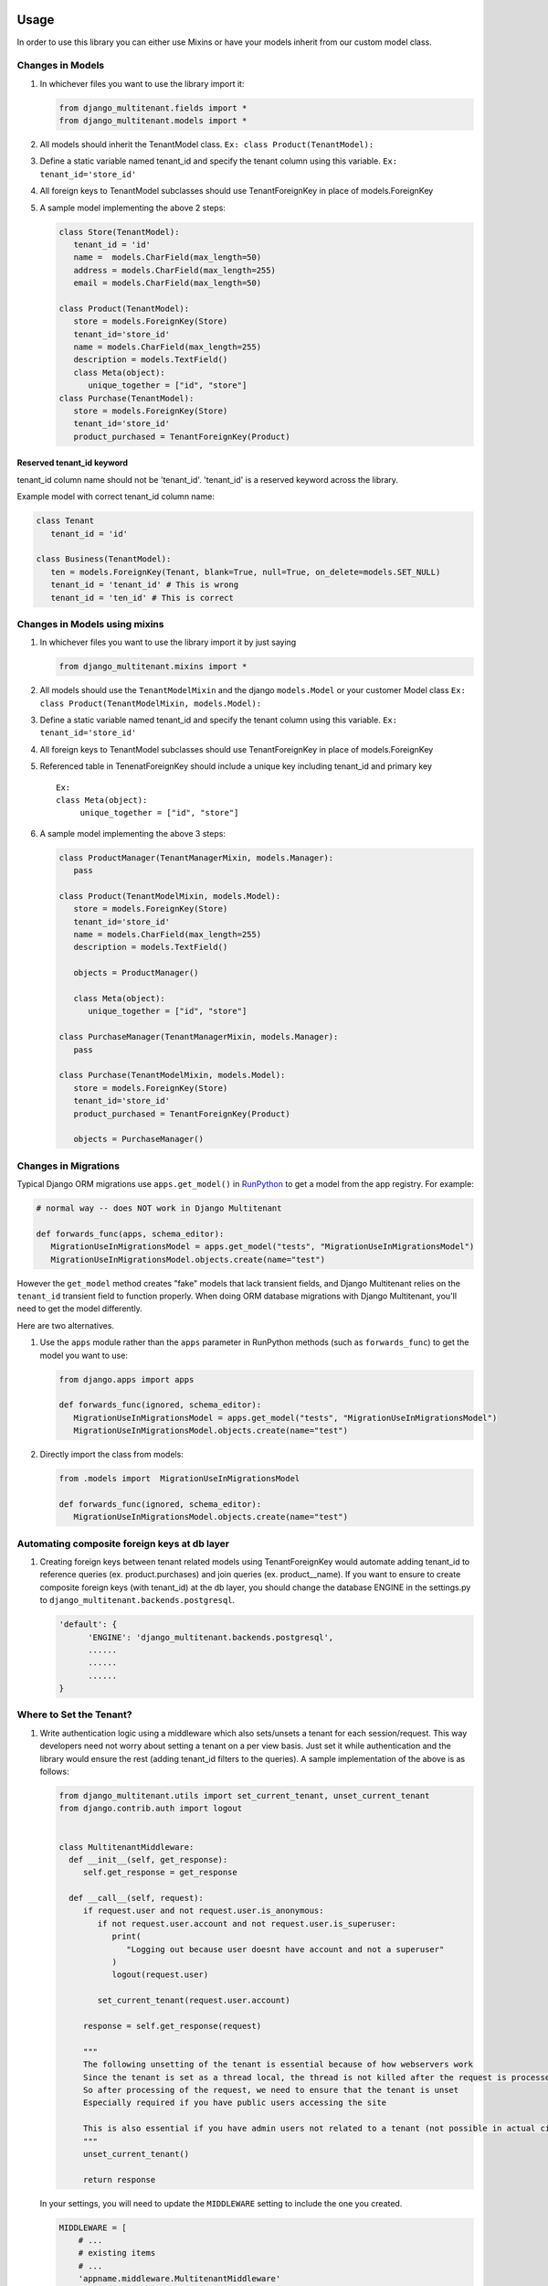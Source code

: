 Usage
=================================

In order to use this library you can either use Mixins or have your
models inherit from our custom model class.

Changes in Models
-----------------

1. In whichever files you want to use the library import it:

   .. code:: python

      from django_multitenant.fields import *
      from django_multitenant.models import *

2. All models should inherit the TenantModel class.
   ``Ex: class Product(TenantModel):``

3. Define a static variable named tenant_id and specify the tenant
   column using this variable. ``Ex: tenant_id='store_id'``

4. All foreign keys to TenantModel subclasses should use
   TenantForeignKey in place of models.ForeignKey

5. A sample model implementing the above 2 steps:

   .. code:: python

      class Store(TenantModel):
         tenant_id = 'id'
         name =  models.CharField(max_length=50)
         address = models.CharField(max_length=255)
         email = models.CharField(max_length=50)

      class Product(TenantModel):
         store = models.ForeignKey(Store)
         tenant_id='store_id'
         name = models.CharField(max_length=255)
         description = models.TextField()
         class Meta(object):
            unique_together = ["id", "store"]
      class Purchase(TenantModel):
         store = models.ForeignKey(Store)
         tenant_id='store_id'
         product_purchased = TenantForeignKey(Product)


Reserved tenant_id keyword
~~~~~~~~~~~~~~~~~~~~~~~~~~
tenant_id column name should not be 'tenant_id'. 'tenant_id' is a reserved keyword across the library.

Example model with correct tenant_id column name:

.. code:: python

   class Tenant
      tenant_id = 'id'

   class Business(TenantModel):
      ten = models.ForeignKey(Tenant, blank=True, null=True, on_delete=models.SET_NULL)
      tenant_id = 'tenant_id' # This is wrong
      tenant_id = 'ten_id' # This is correct


Changes in Models using mixins
-------------------------------

1. In whichever files you want to use the library import it by just
   saying

   .. code:: python

      from django_multitenant.mixins import *

2. All models should use the ``TenantModelMixin`` and the django
   ``models.Model`` or your customer Model class
   ``Ex: class Product(TenantModelMixin, models.Model):``

3. Define a static variable named tenant_id and specify the tenant
   column using this variable. ``Ex: tenant_id='store_id'``

4. All foreign keys to TenantModel subclasses should use
   TenantForeignKey in place of models.ForeignKey

5. Referenced table in TenenatForeignKey should include a unique key
   including tenant_id and primary key

   ::

      Ex:       
      class Meta(object):
           unique_together = ["id", "store"]

6. A sample model implementing the above 3 steps:

   .. code:: python


      class ProductManager(TenantManagerMixin, models.Manager):
         pass

      class Product(TenantModelMixin, models.Model):
         store = models.ForeignKey(Store)
         tenant_id='store_id'
         name = models.CharField(max_length=255)
         description = models.TextField()

         objects = ProductManager()

         class Meta(object):
            unique_together = ["id", "store"]

      class PurchaseManager(TenantManagerMixin, models.Manager):
         pass

      class Purchase(TenantModelMixin, models.Model):
         store = models.ForeignKey(Store)
         tenant_id='store_id'
         product_purchased = TenantForeignKey(Product)

         objects = PurchaseManager()

Changes in Migrations
---------------------

Typical Django ORM migrations use ``apps.get_model()`` in `RunPython
<https://docs.djangoproject.com/en/4.1/ref/migration-operations/#runpython>`_
to get a model from the app registry. For example:

.. code:: python

   # normal way -- does NOT work in Django Multitenant

   def forwards_func(apps, schema_editor):
      MigrationUseInMigrationsModel = apps.get_model("tests", "MigrationUseInMigrationsModel")
      MigrationUseInMigrationsModel.objects.create(name="test")

However the ``get_model`` method creates "fake" models that lack transient
fields, and Django Multitenant relies on the ``tenant_id`` transient field to
function properly.  When doing ORM database migrations with Django Multitenant,
you'll need to get the model differently.

Here are two alternatives.

1. Use the ``apps`` module rather than the ``apps`` parameter in RunPython
   methods (such as ``forwards_func``) to get the model you want to use:

   .. code:: python

      from django.apps import apps

      def forwards_func(ignored, schema_editor):
         MigrationUseInMigrationsModel = apps.get_model("tests", "MigrationUseInMigrationsModel")
         MigrationUseInMigrationsModel.objects.create(name="test")

2. Directly import the class from models:

   .. code:: python

      from .models import  MigrationUseInMigrationsModel

      def forwards_func(ignored, schema_editor):
         MigrationUseInMigrationsModel.objects.create(name="test")

Automating composite foreign keys at db layer
----------------------------------------------

1. Creating foreign keys between tenant related models using
   TenantForeignKey would automate adding tenant_id to reference queries
   (ex. product.purchases) and join queries (ex. product__name). If you
   want to ensure to create composite foreign keys (with tenant_id) at
   the db layer, you should change the database ENGINE in the
   settings.py to ``django_multitenant.backends.postgresql``.

   .. code:: python

      'default': {
            'ENGINE': 'django_multitenant.backends.postgresql',
            ......
            ......
            ......
      }

Where to Set the Tenant?
------------------------

1. Write authentication logic using a middleware which also sets/unsets
   a tenant for each session/request. This way developers need not worry
   about setting a tenant on a per view basis. Just set it while
   authentication and the library would ensure the rest (adding
   tenant_id filters to the queries). A sample implementation of the
   above is as follows:

   .. code:: python

    from django_multitenant.utils import set_current_tenant, unset_current_tenant
    from django.contrib.auth import logout


    class MultitenantMiddleware:
      def __init__(self, get_response):
         self.get_response = get_response

      def __call__(self, request):
         if request.user and not request.user.is_anonymous:
            if not request.user.account and not request.user.is_superuser:
               print(
                  "Logging out because user doesnt have account and not a superuser"
               )
               logout(request.user)

            set_current_tenant(request.user.account)

         response = self.get_response(request)

         """
         The following unsetting of the tenant is essential because of how webservers work
         Since the tenant is set as a thread local, the thread is not killed after the request is processed
         So after processing of the request, we need to ensure that the tenant is unset
         Especially required if you have public users accessing the site 
         
         This is also essential if you have admin users not related to a tenant (not possible in actual citus env)
         """
         unset_current_tenant()

         return response


   In your settings, you will need to update the ``MIDDLEWARE`` setting
   to include the one you created.

   .. code:: python

        MIDDLEWARE = [
            # ...
            # existing items
            # ...
            'appname.middleware.MultitenantMiddleware'
        ]

2. Set the tenant using set_current_tenant(t) api in all the views which
   you want to be scoped based on tenant. This would scope all the
   django API calls automatically(without specifying explicit filters)
   to a single tenant. If the current_tenant is not set, then the
   default/native API without tenant scoping is used.

   .. code:: python

       def application_function:
         # current_tenant can be stored as a SESSION variable when a user logs in.
         # This should be done by the app
         t = current_tenant
         #set the tenant
         set_current_tenant(t);
         #Django ORM API calls;
         #Command 1;
         #Command 2;
         #Command 3;
         #Command 4;
         #Command 5;

Supported APIs
=================================

1. Most of the APIs under Model.objects.*.
2. Model.save() injects tenant_id for tenant inherited models.

.. code:: python

   s=Store.objects.all()[0]
   set_current_tenant(s)

   #All the below API calls would add suitable tenant filters.
   #Simple get_queryset()
   Product.objects.get_queryset()

   #Simple join
   Purchase.objects.filter(id=1).filter(store__name='The Awesome Store').filter(product__description='All products are awesome')

   #Update
   Purchase.objects.filter(id=1).update(id=1)

   #Save
   p=Product(8,1,'Awesome Shoe','These shoes are awesome')
   p.save()

   #Simple aggregates
   Product.objects.count()
   Product.objects.filter(store__name='The Awesome Store').count()

   #Subqueries
   Product.objects.filter(name='Awesome Shoe');
   Purchase.objects.filter(product__in=p);

Credits
=================================

This library uses similar logic of setting/getting tenant object as in
`django-simple-multitenant <https://github.com/pombredanne/django-simple-multitenant>`__.
We thank the authors for their efforts.
